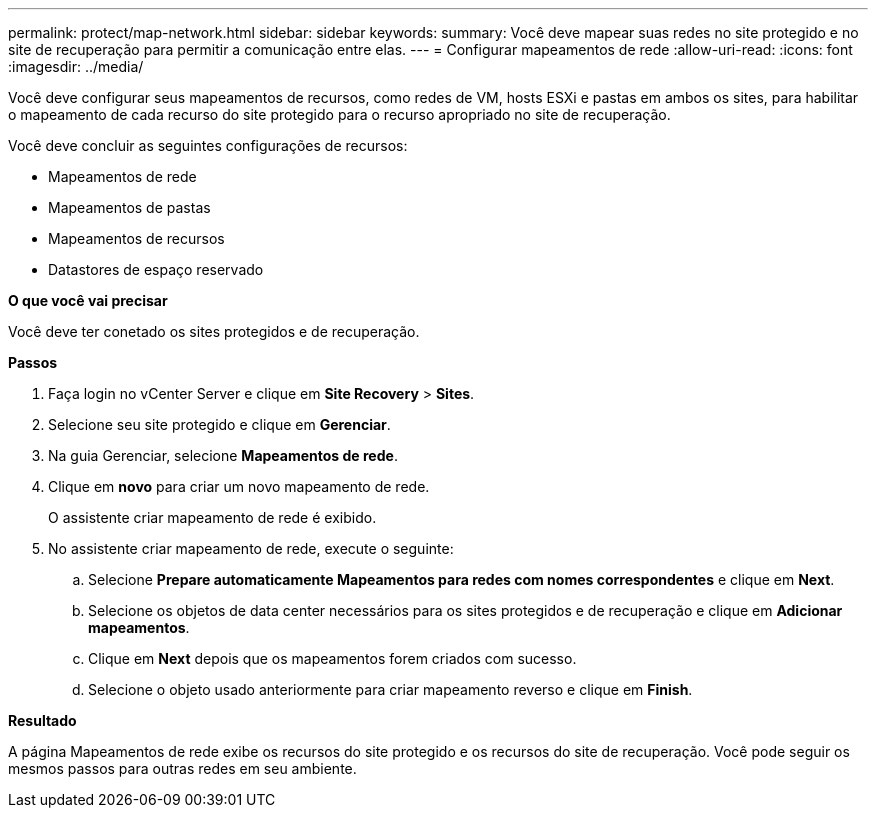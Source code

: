 ---
permalink: protect/map-network.html 
sidebar: sidebar 
keywords:  
summary: Você deve mapear suas redes no site protegido e no site de recuperação para permitir a comunicação entre elas. 
---
= Configurar mapeamentos de rede
:allow-uri-read: 
:icons: font
:imagesdir: ../media/


[role="lead"]
Você deve configurar seus mapeamentos de recursos, como redes de VM, hosts ESXi e pastas em ambos os sites, para habilitar o mapeamento de cada recurso do site protegido para o recurso apropriado no site de recuperação.

Você deve concluir as seguintes configurações de recursos:

* Mapeamentos de rede
* Mapeamentos de pastas
* Mapeamentos de recursos
* Datastores de espaço reservado


*O que você vai precisar*

Você deve ter conetado os sites protegidos e de recuperação.

*Passos*

. Faça login no vCenter Server e clique em *Site Recovery* > *Sites*.
. Selecione seu site protegido e clique em *Gerenciar*.
. Na guia Gerenciar, selecione *Mapeamentos de rede*.
. Clique em *novo* para criar um novo mapeamento de rede.
+
O assistente criar mapeamento de rede é exibido.

. No assistente criar mapeamento de rede, execute o seguinte:
+
.. Selecione *Prepare automaticamente Mapeamentos para redes com nomes correspondentes* e clique em *Next*.
.. Selecione os objetos de data center necessários para os sites protegidos e de recuperação e clique em *Adicionar mapeamentos*.
.. Clique em *Next* depois que os mapeamentos forem criados com sucesso.
.. Selecione o objeto usado anteriormente para criar mapeamento reverso e clique em *Finish*.




*Resultado*

A página Mapeamentos de rede exibe os recursos do site protegido e os recursos do site de recuperação. Você pode seguir os mesmos passos para outras redes em seu ambiente.
